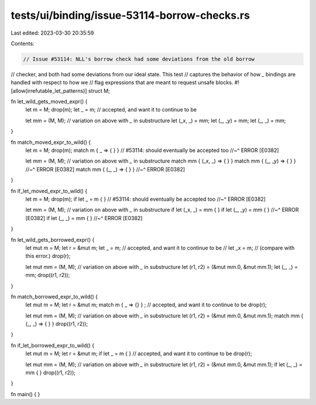 tests/ui/binding/issue-53114-borrow-checks.rs
=============================================

Last edited: 2023-03-30 20:35:59

Contents:

.. code-block:: rs

    // Issue #53114: NLL's borrow check had some deviations from the old borrow
// checker, and both had some deviations from our ideal state. This test
// captures the behavior of how `_` bindings are handled with respect to how we
// flag expressions that are meant to request unsafe blocks.
#![allow(irrefutable_let_patterns)]
struct M;

fn let_wild_gets_moved_expr() {
    let m = M;
    drop(m);
    let _ = m; // accepted, and want it to continue to be

    let mm = (M, M); // variation on above with `_` in substructure
    let (_x, _) = mm;
    let (_, _y) = mm;
    let (_, _) = mm;
}

fn match_moved_expr_to_wild() {
    let m = M;
    drop(m);
    match m { _ => { } } // #53114: should eventually be accepted too
    //~^ ERROR [E0382]

    let mm = (M, M); // variation on above with `_` in substructure
    match mm { (_x, _) => { } }
    match mm { (_, _y) => { } }
    //~^ ERROR [E0382]
    match mm { (_, _) => { } }
    //~^ ERROR [E0382]
}

fn if_let_moved_expr_to_wild() {
    let m = M;
    drop(m);
    if let _ = m { } // #53114: should eventually be accepted too
    //~^ ERROR [E0382]

    let mm = (M, M); // variation on above with `_` in substructure
    if let (_x, _) = mm { }
    if let (_, _y) = mm { }
    //~^ ERROR [E0382]
    if let (_, _) = mm { }
    //~^ ERROR [E0382]
}

fn let_wild_gets_borrowed_expr() {
    let mut m = M;
    let r = &mut m;
    let _ = m; // accepted, and want it to continue to be
    // let _x = m; // (compare with this error.)
    drop(r);

    let mut mm = (M, M); // variation on above with `_` in substructure
    let (r1, r2) = (&mut mm.0, &mut mm.1);
    let (_, _) = mm;
    drop((r1, r2));
}

fn match_borrowed_expr_to_wild() {
    let mut m = M;
    let r = &mut m;
    match m { _ => {} } ; // accepted, and want it to continue to be
    drop(r);

    let mut mm = (M, M); // variation on above with `_` in substructure
    let (r1, r2) = (&mut mm.0, &mut mm.1);
    match mm { (_, _) => { } }
    drop((r1, r2));
}

fn if_let_borrowed_expr_to_wild() {
    let mut m = M;
    let r = &mut m;
    if let _ = m { } // accepted, and want it to continue to be
    drop(r);

    let mut mm = (M, M); // variation on above with `_` in substructure
    let (r1, r2) = (&mut mm.0, &mut mm.1);
    if let (_, _) = mm { }
    drop((r1, r2));
}

fn main() { }


